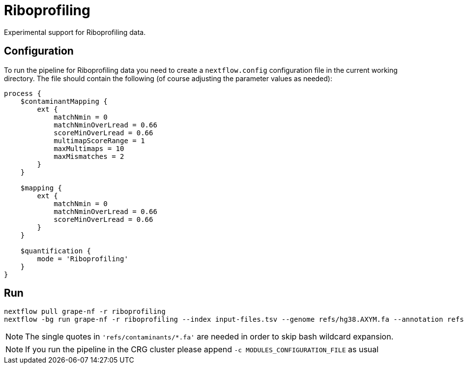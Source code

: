 = Riboprofiling

Experimental support for Riboprofiling data.

== Configuration

To run the pipeline for Riboprofiling data you need to create a `nextflow.config` configuration file in the current working directory. The file should contain the following (of course adjusting the parameter values as needed):

[source,groovy]
----
process {
    $contaminantMapping {
        ext {
            matchNmin = 0
            matchNminOverLread = 0.66
            scoreMinOverLread = 0.66
            multimapScoreRange = 1
            maxMultimaps = 10
            maxMismatches = 2
        }
    }

    $mapping {
        ext {
            matchNmin = 0
            matchNminOverLread = 0.66
            scoreMinOverLread = 0.66
        }
    }

    $quantification {
        mode = 'Riboprofiling'
    }
}
----

== Run

[source,bash]
----
nextflow pull grape-nf -r riboprofiling
nextflow -bg run grape-nf -r riboprofiling --index input-files.tsv --genome refs/hg38.AXYM.fa --annotation refs/gencode.v21.annotation.AXYM.gtf --contaminant-genomes 'refs/contaminants/*.fa' --rg-platform ILLUMINA --rg-center-name CRG -resume > pipeline.log
----

NOTE: The single quotes in `'refs/contaminants/*.fa'` are needed in order to skip bash wildcard expansion.

NOTE: If you run the pipeline in the CRG cluster please append `-c MODULES_CONFIGURATION_FILE` as usual
